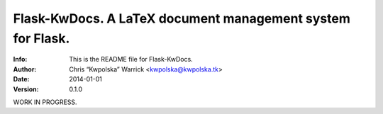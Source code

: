 ============================================================
Flask-KwDocs.  A LaTeX document management system for Flask.
============================================================
:Info: This is the README file for Flask-KwDocs.
:Author: Chris “Kwpolska” Warrick <kwpolska@kwpolska.tk>
:Date: 2014-01-01
:Version: 0.1.0

.. index: README

.. .. image:: https://travis-ci.org/Kwpolska/python-project-templa.png?branch=master

WORK IN PROGRESS.
